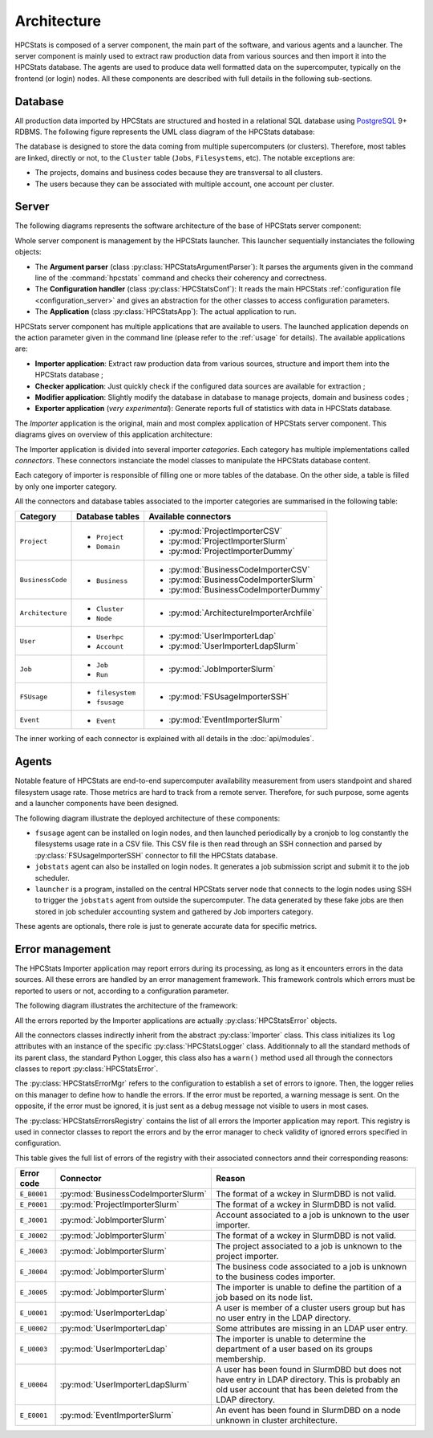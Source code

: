 .. _architecture:

Architecture
************

HPCStats is composed of a server component, the main part of the software, and
various agents and a launcher. The server component is mainly used to extract
raw production data from various sources and then import it into the HPCStats
database. The agents are used to produce data well formatted data on the
supercomputer, typically on the frontend (or login) nodes. All these components
are described with full details in the following sub-sections.

Database
========

All production data imported by HPCStats are structured and hosted in a
relational SQL database using `PostgreSQL`_ 9+ RDBMS. The following figure
represents the UML class diagram of the HPCStats database:

.. image:: _static/db_diagram.*

.. _PostgreSQL: http://www.postgresql.org/

The database is designed to store the data coming from multiple supercomputers
(or clusters). Therefore, most tables are linked, directly or not, to the
``Cluster`` table (``Jobs``, ``Filesystems``, etc). The notable exceptions are:

* The projects, domains and business codes because they are transversal to all
  clusters.
* The users because they can be associated with multiple account, one account
  per cluster.

Server
======

The following diagrams represents the software architecture of the base of
HPCStats server component:

.. image:: _static/architecture_app.*

Whole server component is management by the HPCStats launcher. This launcher
sequentially instanciates the following objects:

* The **Argument parser** (class :py:class:`HPCStatsArgumentParser`): It parses
  the arguments given in the command line of the :command:`hpcstats` command
  and checks their coherency and correctness.
* The **Configuration handler** (class :py:class:`HPCStatsConf`): It reads the
  main HPCStats :ref:`configuration file <configuration_server>` and gives an
  abstraction for the other classes to access configuration parameters.
* The **Application** (class :py:class:`HPCStatsApp`): The actual application
  to run.

HPCStats server component has multiple applications that are available to
users. The launched application depends on the action parameter given in the
command line (please refer to the :ref:`usage` for details). The available
applications are:

* **Importer application**: Extract raw production data from various sources,
  structure and import them into the HPCStats database ;
* **Checker application**: Just quickly check if the configured data sources
  are available for extraction ;
* **Modifier application**: Slightly modify the database in database to manage
  projects, domain and business codes ;
* **Exporter application** (*very experimental*): Generate reports full of
  statistics with data in HPCStats database.

The *Importer* application is the original, main and most complex application
of HPCStats server component. This diagrams gives on overview of this
application architecture:

.. image:: _static/architecture_importer_app.*

The Importer application is divided into several importer *categories*. Each
category has multiple implementations called *connectors*. These connectors
instanciate the model classes to manipulate the HPCStats database content.

Each category of importer is responsible of filling one or more tables of the
database. On the other side, a table is filled by only one importer category.

All the connectors and database tables associated to the importer categories
are summarised in the following table:

+------------------+-------------------------+------------------------------------------+
| Category         | Database tables         | Available connectors                     |
+==================+=========================+==========================================+
| ``Project``      | * ``Project``           | * :py:mod:`ProjectImporterCSV`           |
|                  | * ``Domain``            | * :py:mod:`ProjectImporterSlurm`         |
|                  |                         | * :py:mod:`ProjectImporterDummy`         |
+------------------+-------------------------+------------------------------------------+
| ``BusinessCode`` | * ``Business``          | * :py:mod:`BusinessCodeImporterCSV`      |
|                  |                         | * :py:mod:`BusinessCodeImporterSlurm`    |
|                  |                         | * :py:mod:`BusinessCodeImporterDummy`    |
+------------------+-------------------------+------------------------------------------+
| ``Architecture`` | * ``Cluster``           | * :py:mod:`ArchitectureImporterArchfile` |
|                  | * ``Node``              |                                          |
+------------------+-------------------------+------------------------------------------+
| ``User``         | * ``Userhpc``           | * :py:mod:`UserImporterLdap`             |
|                  | * ``Account``           | * :py:mod:`UserImporterLdapSlurm`        |
+------------------+-------------------------+------------------------------------------+
| ``Job``          | * ``Job``               | * :py:mod:`JobImporterSlurm`             |
|                  | * ``Run``               |                                          |
+------------------+-------------------------+------------------------------------------+
| ``FSUsage``      | * ``filesystem``        | * :py:mod:`FSUsageImporterSSH`           |
|                  | * ``fsusage``           |                                          |
+------------------+-------------------------+------------------------------------------+
| ``Event``        | * ``Event``             | * :py:mod:`EventImporterSlurm`           |
+------------------+-------------------------+------------------------------------------+

The inner working of each connector is explained with all details in the
:doc:`api/modules`.

Agents
======

Notable feature of HPCStats are end-to-end supercomputer availability
measurement from users standpoint and shared filesystem usage rate. Those
metrics are hard to track from a remote server. Therefore, for such purpose,
some agents and a launcher components have been designed.

The following diagram illustrate the deployed architecture of these components:

.. image:: _static/arch_agents_launcher.*

* ``fsusage`` agent can be installed on login nodes, and then launched
  periodically by a cronjob to log constantly the filesystems usage rate in a
  CSV file. This CSV file is then read through an SSH connection and parsed by
  :py:class:`FSUsageImporterSSH` connector to fill the HPCStats database.
* ``jobstats`` agent can also be installed on login nodes. It generates a job
  submission script and submit it to the job scheduler.
* ``launcher`` is a program, installed on the central HPCStats server node that
  connects to the login nodes using SSH to trigger the ``jobstats`` agent from
  outside the supercomputer. The data generated by these fake jobs are then
  stored in job scheduler accounting system and gathered by Job importers
  category.

These agents are optionals, there role is just to generate accurate data for
specific metrics.

.. _architecture_error-management:

Error management
================

The HPCStats Importer application may report errors during its processing, as
long as it encounters errors in the data sources. All these errors are handled
by an error management framework. This framework controls which errors must be
reported to users or not, according to a configuration parameter.

The following diagram illustrates the architecture of the framework:

.. image:: _static/arch_error_mgt_framework.*

All the errors reported by the Importer applications are actually
:py:class:`HPCStatsError` objects.

All the connectors classes indirectly inherit from the abstract
:py:class:`Importer` class. This class initializes its ``log`` attributes with
an instance of the specific :py:class:`HPCStatsLogger` class. Additionnaly to
all the standard methods of its parent class, the standard Python Logger, this
class also has a ``warn()`` method used all through the connectors classes to
report :py:class:`HPCStatsError`.

The :py:class:`HPCStatsErrorMgr` refers to the configuration to establish a set
of errors to ignore. Then, the logger relies on this manager to define how to
handle the errors. If the error must be reported, a warning message is sent.
On the opposite, if the error must be ignored, it is just sent as a debug
message not visible to users in most cases.

The :py:class:`HPCStatsErrorsRegistry` contains the list of all errors the
Importer application may report. This registry is used in connector classes to
report the errors and by the error manager to check validity of ignored errors
specified in configuration.

This table gives the full list of errors of the registry with their
associated connectors annd their corresponding reasons:

+----------------+-------------------------------------+-------------------------------------+
| Error code     | Connector                           | Reason                              |
+================+=====================================+=====================================+
| ``E_B0001``    | :py:mod:`BusinessCodeImporterSlurm` | The format of a wckey in SlurmDBD   |
|                |                                     | is not valid.                       |
+----------------+-------------------------------------+-------------------------------------+
| ``E_P0001``    | :py:mod:`ProjectImporterSlurm`      | The format of a wckey in SlurmDBD   |
|                |                                     | is not valid.                       |
+----------------+-------------------------------------+-------------------------------------+
| ``E_J0001``    | :py:mod:`JobImporterSlurm`          | Account associated to a job is      |
|                |                                     | unknown to the user importer.       |
+----------------+-------------------------------------+-------------------------------------+
| ``E_J0002``    | :py:mod:`JobImporterSlurm`          | The format of a wckey in SlurmDBD   |
|                |                                     | is not valid.                       |
+----------------+-------------------------------------+-------------------------------------+
| ``E_J0003``    | :py:mod:`JobImporterSlurm`          | The project associated to a job is  |
|                |                                     | unknown to the project importer.    |
+----------------+-------------------------------------+-------------------------------------+
| ``E_J0004``    | :py:mod:`JobImporterSlurm`          | The business code associated to a   |
|                |                                     | job is unknown to the business      |
|                |                                     | codes importer.                     |
+----------------+-------------------------------------+-------------------------------------+
| ``E_J0005``    | :py:mod:`JobImporterSlurm`          | The importer is unable to define    |
|                |                                     | the partition of a job based on its |
|                |                                     | node list.                          |
+----------------+-------------------------------------+-------------------------------------+
| ``E_U0001``    | :py:mod:`UserImporterLdap`          | A user is member of a cluster users |
|                |                                     | group but has no user entry in the  |
|                |                                     | LDAP directory.                     |
+----------------+-------------------------------------+-------------------------------------+
| ``E_U0002``    | :py:mod:`UserImporterLdap`          | Some attributes are missing in an   |
|                |                                     | LDAP user entry.                    |
+----------------+-------------------------------------+-------------------------------------+
| ``E_U0003``    | :py:mod:`UserImporterLdap`          | The importer is unable to determine |
|                |                                     | the department of a user based on   |
|                |                                     | its groups membership.              |
+----------------+-------------------------------------+-------------------------------------+
| ``E_U0004``    | :py:mod:`UserImporterLdapSlurm`     | A user has been found in SlurmDBD   |
|                |                                     | but does not have entry in LDAP     |
|                |                                     | directory. This is probably an old  |
|                |                                     | user account that has been deleted  |
|                |                                     | from the LDAP directory.            |
+----------------+-------------------------------------+-------------------------------------+
| ``E_E0001``    | :py:mod:`EventImporterSlurm`        | An event has been found in SlurmDBD |
|                |                                     | on a node unknown in cluster        |
|                |                                     | architecture.                       |
+----------------+-------------------------------------+-------------------------------------+
